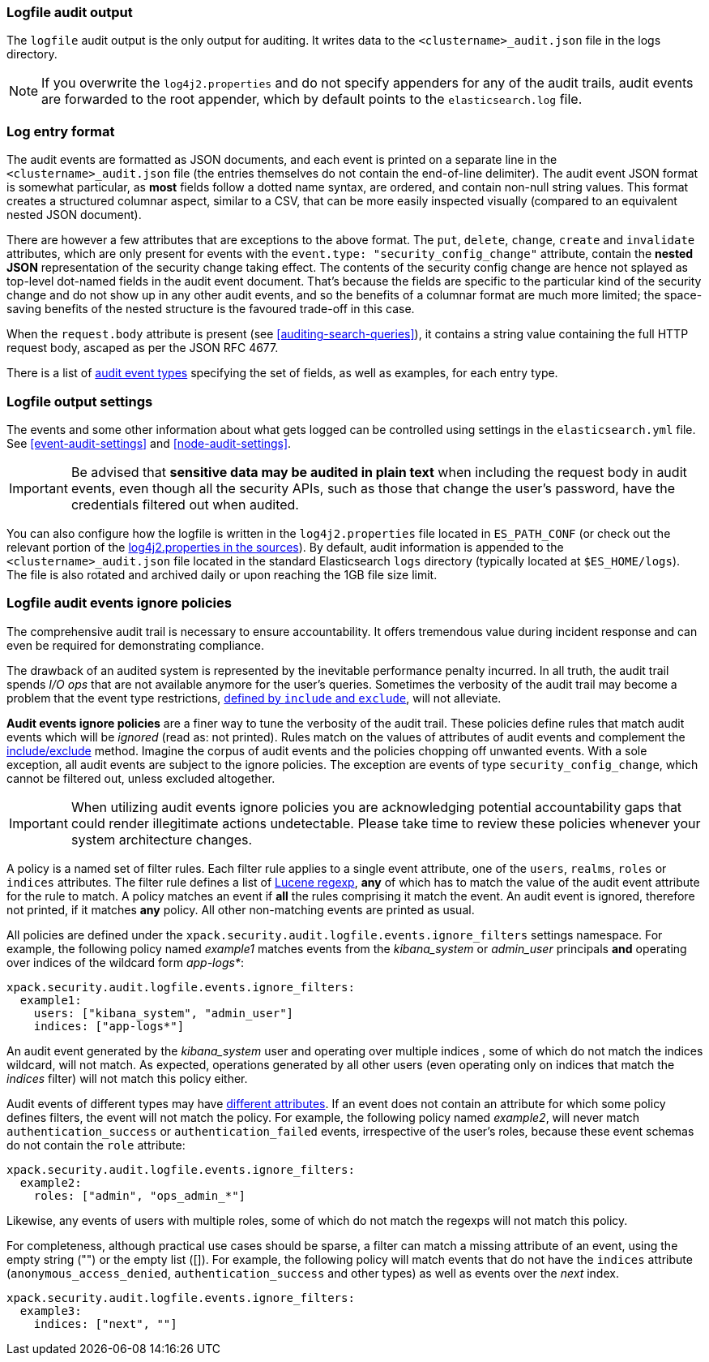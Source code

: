 [role="xpack"]
[[audit-log-output]]
=== Logfile audit output

The `logfile` audit output is the only output for auditing. It writes data to
the `<clustername>_audit.json` file in the logs directory.

NOTE: If you overwrite the `log4j2.properties` and do not specify appenders for
any of the audit trails, audit events are forwarded to the root appender, which
by default points to the `elasticsearch.log` file.

[discrete]
[[audit-log-entry-format]]
=== Log entry format

The audit events are formatted as JSON documents, and each event is printed on a separate
line in the `<clustername>_audit.json` file (the entries themselves do not contain the
end-of-line delimiter).
The audit event JSON format is somewhat particular, as *most* fields follow a dotted
name syntax, are ordered, and contain non-null string values. This format creates a
structured columnar aspect, similar to a CSV, that can be more easily inspected visually
(compared to an equivalent nested JSON document).

There are however a few attributes that are exceptions to the above format. The `put`,
`delete`, `change`, `create` and `invalidate` attributes, which are only present for
events with the `event.type: "security_config_change"` attribute, contain the *nested JSON*
representation of the security change taking effect. The contents of the security config change
are hence not splayed as top-level dot-named fields in the audit event document. That's because
the fields are specific to the particular kind of the security change and do not show up in
any other audit events, and so the benefits of a columnar format are much more limited; the
space-saving benefits of the nested structure is the favoured trade-off in this case.

When the `request.body` attribute is present (see <<auditing-search-queries>>), it contains a
string value containing the full HTTP request body, ascaped as per the JSON RFC 4677.

There is a list of <<audit-event-types, audit event types>> specifying the
set of fields, as well as examples, for each entry type.

[discrete]
[[audit-log-settings]]
=== Logfile output settings

The events and some other information about what gets logged can be
controlled using settings in the `elasticsearch.yml` file. See
<<event-audit-settings>> and
<<node-audit-settings>>.

IMPORTANT: Be advised that *sensitive data may be audited in plain text* when including
the request body in audit events, even though all the security APIs, such as those that
change the user’s password, have the credentials filtered out when audited.

You can also configure how the logfile is written in the `log4j2.properties`
file located in `ES_PATH_CONF` (or check out the relevant portion of
the https://github.com/elastic/elasticsearch/blob/{branch}/x-pack/plugin/core/src/main/config/log4j2.properties[log4j2.properties in the sources]).
By default, audit information is appended to the
`<clustername>_audit.json` file located in the standard Elasticsearch `logs` directory
(typically located at `$ES_HOME/logs`).
The file is also rotated and archived daily or upon reaching the 1GB file size limit.

[discrete]
[[audit-log-ignore-policy]]
=== Logfile audit events ignore policies

The comprehensive audit trail is necessary to ensure accountability. It offers tremendous
value during incident response and can even be required for demonstrating compliance.

The drawback of an audited system is represented by the inevitable performance penalty incurred.
In all truth, the audit trail spends _I/O ops_ that are not available anymore for the user's queries.
Sometimes the verbosity of the audit trail may become a problem that the event type restrictions,
<<audit-log-settings, defined by `include` and `exclude`>>, will not alleviate.

*Audit events ignore policies* are a finer way to tune the verbosity of the audit trail.
These policies define rules that match audit events which will be _ignored_ (read as: not printed).
Rules match on the values of attributes of audit events and complement the <<audit-log-settings, include/exclude>> method.
Imagine the corpus of audit events and the policies chopping off unwanted events.
With a sole exception, all audit events are subject to the ignore policies.
The exception are events of type `security_config_change`, which cannot be filtered out,
unless excluded altogether.

IMPORTANT: When utilizing audit events ignore policies you are acknowledging potential
accountability gaps that could render illegitimate actions undetectable.
Please take time to review these policies whenever your system architecture changes.

A policy is a named set of filter rules. Each filter rule applies to a single event attribute,
one of the `users`, `realms`, `roles` or `indices` attributes. The filter rule defines
a list of <<regexp-syntax,Lucene regexp>>, *any* of which has to match the value of the audit
event attribute for the rule to match.
A policy matches an event if *all* the rules comprising it match the event.
An audit event is ignored, therefore not printed, if it matches *any* policy. All other
non-matching events are printed as usual.

All policies are defined under the `xpack.security.audit.logfile.events.ignore_filters`
settings namespace. For example, the following policy named _example1_ matches
events from the _kibana_system_ or _admin_user_ principals **and** operating over indices of the
wildcard form _app-logs*_:

[source,yaml]
----------------------------
xpack.security.audit.logfile.events.ignore_filters:
  example1:
    users: ["kibana_system", "admin_user"]
    indices: ["app-logs*"]
----------------------------

An audit event generated by the _kibana_system_ user and operating over multiple indices
, some of which do not match the indices wildcard, will not match.
As expected, operations generated by all other users (even operating only on indices that
match the _indices_ filter) will not match this policy either.

Audit events of different types may have <<audit-event-attributes, different attributes>>.
If an event does not contain an attribute for which some policy defines filters, the
event will not match the policy.
For example, the following policy named _example2_, will never match `authentication_success` or
`authentication_failed` events, irrespective of the user's roles, because these
event schemas do not contain the `role` attribute:

[source,yaml]
----------------------------
xpack.security.audit.logfile.events.ignore_filters:
  example2:
    roles: ["admin", "ops_admin_*"]
----------------------------

Likewise, any events of users with multiple roles, some of which do not match the
regexps will not match this policy.

For completeness, although practical use cases should be sparse, a filter can match
a missing attribute of an event, using the empty string ("") or the empty list ([]).
For example, the following policy will match events that do not have the `indices`
attribute (`anonymous_access_denied`, `authentication_success` and other types) as well
as events over the _next_ index.

[source,yaml]
----------------------------
xpack.security.audit.logfile.events.ignore_filters:
  example3:
    indices: ["next", ""]
----------------------------
